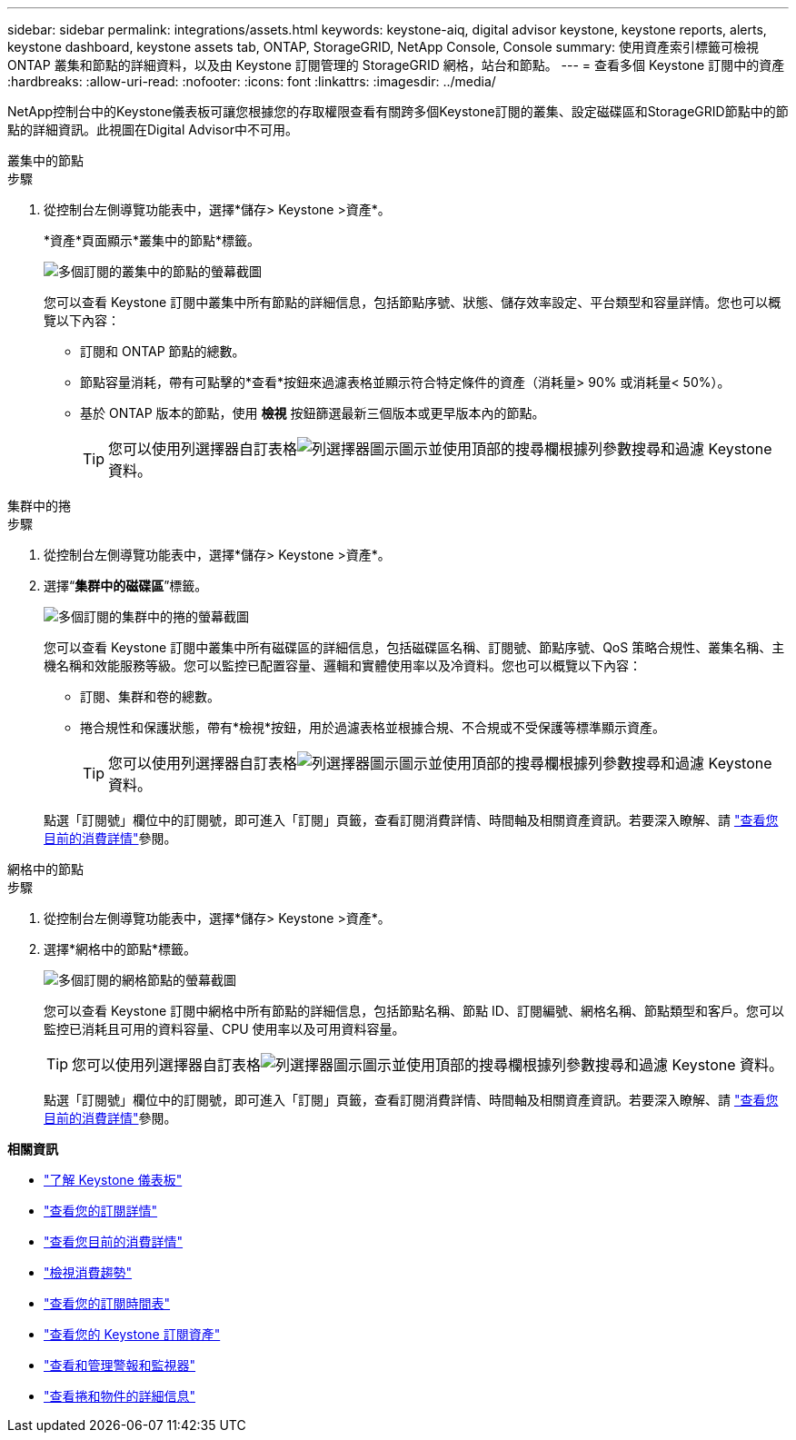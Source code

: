 ---
sidebar: sidebar 
permalink: integrations/assets.html 
keywords: keystone-aiq, digital advisor keystone, keystone reports, alerts, keystone dashboard, keystone assets tab, ONTAP, StorageGRID, NetApp Console, Console 
summary: 使用資產索引標籤可檢視 ONTAP 叢集和節點的詳細資料，以及由 Keystone 訂閱管理的 StorageGRID 網格，站台和節點。 
---
= 查看多個 Keystone 訂閱中的資產
:hardbreaks:
:allow-uri-read: 
:nofooter: 
:icons: font
:linkattrs: 
:imagesdir: ../media/


[role="lead"]
NetApp控制台中的Keystone儀表板可讓您根據您的存取權限查看有關跨多個Keystone訂閱的叢集、設定磁碟區和StorageGRID節點中的節點的詳細資訊。此視圖在Digital Advisor中不可用。

[role="tabbed-block"]
====
.叢集中的節點
--
.步驟
. 從控制台左側導覽功能表中，選擇*儲存> Keystone >資產*。
+
*資產*頁面顯示*叢集中的節點*標籤。

+
image:console-nodes-clusters-multiple-subscription.png["多個訂閱的叢集中的節點的螢幕截圖"]

+
您可以查看 Keystone 訂閱中叢集中所有節點的詳細信息，包括節點序號、狀態、儲存效率設定、平台類型和容量詳情。您也可以概覽以下內容：

+
** 訂閱和 ONTAP 節點的總數。
** 節點容量消耗，帶有可點擊的*查看*按鈕來過濾表格並顯示符合特定條件的資產（消耗量> 90% 或消耗量< 50%）。
** 基於 ONTAP 版本的節點，使用 *檢視* 按鈕篩選最新三個版本或更早版本內的節點。
+

TIP: 您可以使用列選擇器自訂表格image:column-selector.png["列選擇器圖示"]圖示並使用頂部的搜尋欄根據列參數搜尋和過濾 Keystone 資料。





--
.集群中的捲
--
.步驟
. 從控制台左側導覽功能表中，選擇*儲存> Keystone >資產*。
. 選擇“*集群中的磁碟區*”標籤。
+
image:console-volumes-clusters-multiple-sub.png["多個訂閱的集群中的捲的螢幕截圖"]

+
您可以查看 Keystone 訂閱中叢集中所有磁碟區的詳細信息，包括磁碟區名稱、訂閱號、節點序號、QoS 策略合規性、叢集名稱、主機名稱和效能服務等級。您可以監控已配置容量、邏輯和實體使用率以及冷資料。您也可以概覽以下內容：

+
** 訂閱、集群和卷的總數。
** 捲合規性和保護狀態，帶有*檢視*按鈕，用於過濾表格並根據合規、不合規或不受保護等標準顯示資產。
+

TIP: 您可以使用列選擇器自訂表格image:column-selector.png["列選擇器圖示"]圖示並使用頂部的搜尋欄根據列參數搜尋和過濾 Keystone 資料。

+
點選「訂閱號」欄位中的訂閱號，即可進入「訂閱」頁籤，查看訂閱消費詳情、時間軸及相關資產資訊。若要深入瞭解、請 link:../integrations/current-usage-tab.html["查看您目前的消費詳情"]參閱。





--
.網格中的節點
--
.步驟
. 從控制台左側導覽功能表中，選擇*儲存> Keystone >資產*。
. 選擇*網格中的節點*標籤。
+
image:console-nodes-grids-multiple-sub.png["多個訂閱的網格節點的螢幕截圖"]

+
您可以查看 Keystone 訂閱中網格中所有節點的詳細信息，包括節點名稱、節點 ID、訂閱編號、網格名稱、節點類型和客戶。您可以監控已消耗且可用的資料容量、CPU 使用率以及可用資料容量。

+

TIP: 您可以使用列選擇器自訂表格image:column-selector.png["列選擇器圖示"]圖示並使用頂部的搜尋欄根據列參數搜尋和過濾 Keystone 資料。

+
點選「訂閱號」欄位中的訂閱號，即可進入「訂閱」頁籤，查看訂閱消費詳情、時間軸及相關資產資訊。若要深入瞭解、請 link:../integrations/current-usage-tab.html["查看您目前的消費詳情"]參閱。



--
====
*相關資訊*

* link:../integrations/dashboard-overview.html["了解 Keystone 儀表板"]
* link:../integrations/subscriptions-tab.html["查看您的訂閱詳情"]
* link:../integrations/current-usage-tab.html["查看您目前的消費詳情"]
* link:../integrations/consumption-tab.html["檢視消費趨勢"]
* link:../integrations/subscription-timeline.html["查看您的訂閱時間表"]
* link:../integrations/assets-tab.html["查看您的 Keystone 訂閱資產"]
* link:../integrations/monitoring-alerts.html["查看和管理警報和監視器"]
* link:../integrations/volumes-objects-tab.html["查看捲和物件的詳細信息"]

